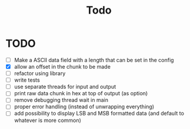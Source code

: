 #+title: Todo
* TODO
- [ ] Make a ASCII data field with a length that can be set in the config
- [X] allow an offset in the chunk to be made
- [ ] refactor using library
- [ ] write tests
- [ ] use separate threads for input and output
- [ ] print raw data chunk in hex at top of output (as option)
- [ ] remove debugging thread wait in main
- [ ] proper error handling (instead of unwrapping everything)
- [ ] add possibility to display LSB and MSB formatted data (and default to whatever is more common)
